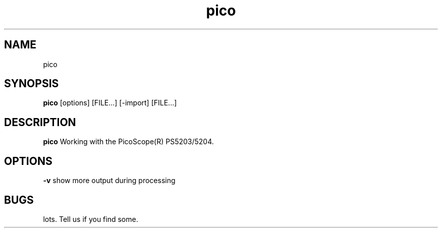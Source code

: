 .TH pico 1 2011/11/20
.SH NAME
pico
.SH SYNOPSIS
.B pico
[options] [FILE...] [-import] [FILE...]
.SH DESCRIPTION
.B pico
Working with the PicoScope(R) PS5203/5204.
.PP
.SH OPTIONS
.B -v
show more output during processing
.PP
.SH BUGS
lots. Tell us if you find some.
